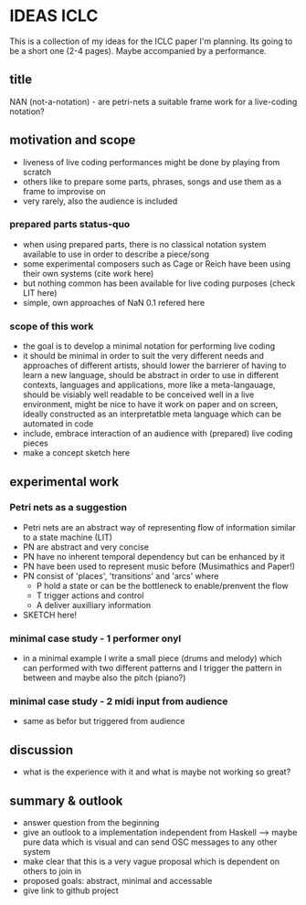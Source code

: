 * IDEAS ICLC
This is a collection of my ideas for the ICLC paper I'm planning. Its going to be a short one (2-4 pages). Maybe accompanied by a performance.

** title
NAN (not-a-notation) - are petri-nets a suitable frame work for a live-coding notation?

** motivation and scope
- liveness of live coding performances might be done by playing from scratch
- others like to prepare some parts, phrases, songs and use them as a frame to improvise on
- very rarely, also the audience is included
*** prepared parts status-quo
- when using prepared parts, there is no classical notation system available to use in order to describe a piece/song
- some experimental composers such as Cage or Reich have been using their own systems (cite work here)
- but nothing common has been available for live coding purposes (check LIT here)
- simple, own approaches of NaN 0.1 refered here
*** scope of this work
- the goal is to develop a minimal notation for performing live coding
- it should be minimal in order to suit the very different needs and approaches of different artists, should lower the barrierer of having to learn a new language, should be abstract in order to use in different contexts, languages and applications, more like a meta-langauage, should be visiably well readable to be conceived well in a live environment, might be nice to have it work on paper and on screen, ideally constructed as an interpretatble meta language which can be automated in code
- include, embrace interaction of an audience with (prepared) live coding pieces
- make a concept sketch here
** experimental work

*** Petri nets as a suggestion
- Petri nets are an abstract way of representing flow of information similar to a state machine (LIT)
- PN are abstract and very concise
- PN have no inherent temporal dependency but can be enhanced by it 
- PN have been used to represent music before (Musimathics and Paper!)
- PN consist of 'places', 'transitions' and 'arcs' where
  - P hold a state or can be the bottleneck to enable/prenvent the flow
  - T trigger actions and control
  - A deliver auxilliary information
- SKETCH here!
*** minimal case study - 1 performer onyl
- in a minimal example I write a small piece (drums and melody) which can performed with two different patterns and I trigger the pattern in between and maybe also the pitch (piano?)
*** minimal case study - 2 midi input from audience
- same as befor but triggered from audience
** discussion
- what is the experience with it and what is maybe not working so great?
** summary & outlook
- answer question from the beginning
- give an outlook to a implementation independent from Haskell --> maybe pure data which is visual and can send OSC messages to any other system
- make clear that this is a very vague proposal which is dependent on others to join in
- proposed goals: abstract, minimal and accessable
- give link to github project
